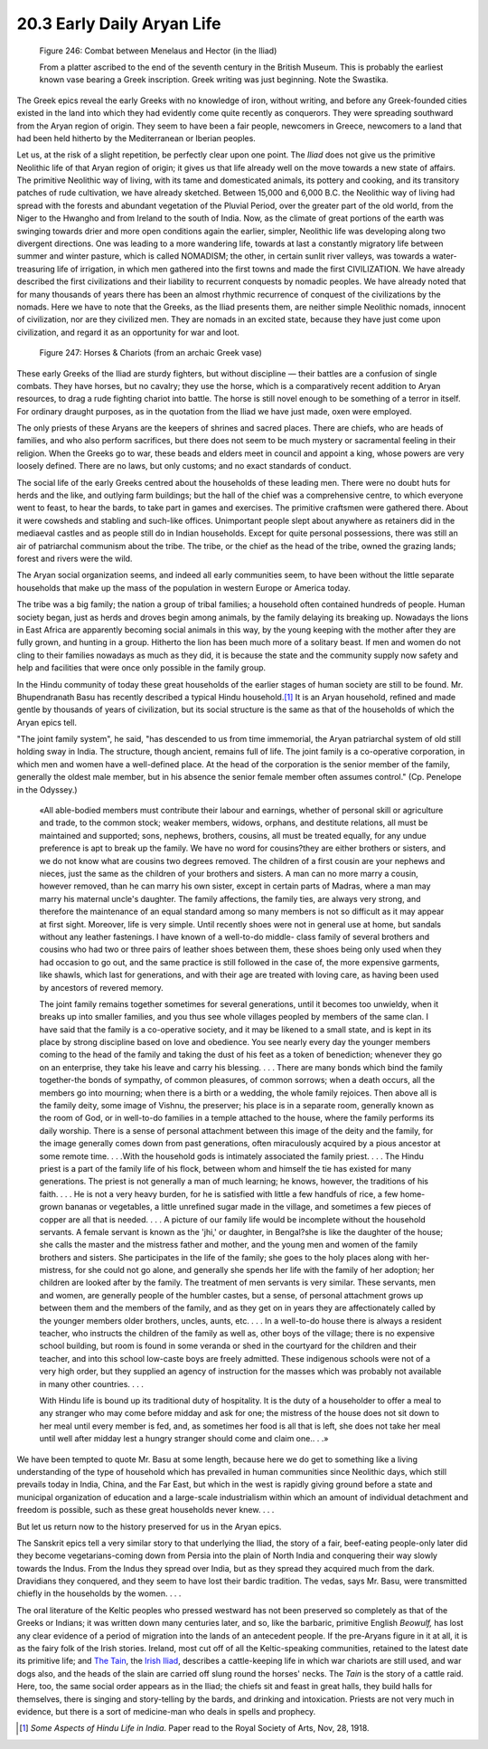 
20.3 Early Daily Aryan Life
================================================================

.. _Figure 246:
.. figure:: /_static/figures/0246.png
    :target: ../_static/figures/0246.png
    :figclass: inline-figure
    :width: 280px
    :alt: Figure 246

    Figure 246: Combat between Menelaus and Hector (in the Iliad)

    From a platter ascribed to the end of the seventh century in the British
    Museum. This is probably the earliest known vase bearing a Greek inscription.
    Greek writing was just beginning. Note the Swastika.

The Greek epics reveal the early Greeks with no knowledge of iron, without
writing, and before any Greek-founded cities existed in the land into which
they had evidently come quite recently as conquerors. They were spreading
southward from the Aryan region of origin. They seem to have been a fair
people, newcomers in Greece, newcomers to a land that had been held hitherto
by the Mediterranean or Iberian peoples.

Let us, at the risk of a slight repetition, be perfectly clear upon one
point. The :t:`Iliad`
does not give us the primitive Neolithic life of that Aryan region of origin;
it gives us that life already well on the move towards a new state of
affairs. The primitive Neolithic way of living, with its tame and
domesticated animals, its pottery and cooking, and its transitory patches of
rude cultivation, we have already sketched. Between 15,000 and 6,000 B.C. the
Neolithic way of living had spread with the forests and abundant vegetation
of the Pluvial Period, over the greater part of the old world, from the Niger
to the Hwangho and from Ireland to the south of India. Now, as the climate of
great portions of the earth was swinging towards drier and more open
conditions again the earlier, simpler, Neolithic life was developing along
two divergent directions. One was leading to a more wandering life, towards
at last a constantly migratory life between summer and winter pasture, which
is called NOMADISM; the other, in certain sunlit river valleys, was towards a
water-treasuring life of irrigation, in which men gathered into the first
towns and made the first CIVILIZATION. We have already described the first
civilizations and their liability to recurrent conquests by nomadic peoples.
We have already noted that for many thousands of years there has been an
almost rhythmic recurrence of conquest of the civilizations by the nomads.
Here we have to note that the Greeks, as the Iliad presents them, are neither
simple Neolithic nomads, innocent of civilization, nor are they civilized
men. They are nomads in an excited state, because they have just come upon
civilization, and regard it as an opportunity for war and loot.


.. _Figure 247:
.. figure:: /_static/figures/0247.png
    :target: ../_static/figures/0247.png
    :figclass: inline-figure
    :width: 280px
    :alt: Figure 247

    Figure 247: Horses & Chariots (from an archaic Greek vase)

These early Greeks of the Iliad are sturdy fighters, but without discipline —
their battles are a confusion of single combats. They have horses, but no
cavalry; they use the horse, which is a comparatively recent addition to
Aryan resources, to drag a rude fighting chariot into battle. The horse is
still novel enough to be something of a terror in itself. For ordinary
draught purposes, as in the quotation from the Iliad we have just made, oxen
were employed.

The only priests of these Aryans are the keepers of shrines and sacred
places. There are chiefs, who are heads of families, and who also perform
sacrifices, but there does not seem to be much mystery or sacramental feeling
in their religion. When the Greeks go to war, these beads and elders meet in
council and appoint a king, whose powers are very loosely defined. There are
no laws, but only customs; and no exact standards of conduct.

The social life of the early Greeks centred about the households of these
leading men. There were no doubt huts for herds and the like, and outlying
farm buildings; but the hall of the chief was a comprehensive centre, to
which everyone went to feast, to hear the bards, to take part in games and
exercises. The primitive craftsmen were gathered there. About it were
cowsheds and stabling and such-like offices. Unimportant people slept about
anywhere as retainers did in the mediaeval castles and as people still do in
Indian households. Except for quite personal possessions, there was still an
air of patriarchal communism about the tribe. The tribe, or the chief as the
head of the tribe, owned the grazing lands; forest and rivers were the wild.

The Aryan social organization seems, and indeed all early communities seem,
to have been without the little separate households that make up the mass of
the population in western Europe or America today.

The tribe was a big family; the nation a group of tribal families; a
household often contained hundreds of people. Human society began, just as
herds and droves begin among animals, by the family delaying its breaking up.
Nowadays the lions in East Africa are apparently becoming social animals in
this way, by the young keeping with the mother after they are fully grown,
and hunting in a group. Hitherto the lion has been much more of a solitary
beast. If men and women do not cling to their families nowadays as much as
they did, it is because the state and the community supply now safety and
help and facilities that were once only possible in the family group.

In the Hindu community of today these great households of the earlier stages
of human society are still to be found. Mr. Bhupendranath Basu has recently
described a typical Hindu household.\ [#fn4]_ It is an Aryan household, refined
and made gentle by thousands of years of civilization, but its social
structure is the same as that of the households of which the Aryan epics
tell.

"The joint family system", he said, "has descended to us from time
immemorial, the Aryan patriarchal system of old still holding sway in India.
The structure, though ancient, remains full of life. The joint family is a
co-operative corporation, in which men and women have a well-defined place.
At the head of the corporation is the senior member of the family, generally
the oldest male member, but in his absence the senior female member often
assumes control." (Cp. Penelope in the Odyssey.)

    «All able-bodied members must contribute their labour and earnings, whether
    of personal skill or agriculture and trade, to the common stock; weaker
    members, widows, orphans, and destitute relations, all must be maintained and
    supported; sons, nephews, brothers, cousins, all must be treated equally, for
    any undue preference is apt to break up the family. We have no word for
    cousins?they are either brothers or sisters, and we do not know what are
    cousins two degrees removed. The children of a first cousin are your nephews
    and nieces, just the same as the children of your brothers and sisters. A man
    can no more marry a cousin, however removed, than he can marry his own
    sister, except in certain parts of Madras, where a man may marry his maternal
    uncle's daughter. The family affections, the family ties, are always very
    strong, and therefore the maintenance of an equal standard among so many
    members is not so difficult as it may appear at first sight. Moreover, life
    is very simple. Until recently shoes were not in general use at home, but
    sandals without any leather fastenings. I have known of a well-to-do middle-
    class family of several brothers and cousins who had two or three pairs of
    leather shoes between them, these shoes being only used when they had
    occasion to go out, and the same practice is still followed in the case of,
    the more expensive garments, like shawls, which last for generations, and
    with their age are treated with loving care, as having been used by ancestors
    of revered memory.
    
    The joint family remains together sometimes for several generations, until
    it becomes too unwieldy, when it breaks up into smaller families, and you
    thus see whole villages peopled by members of the same clan. I have said that
    the family is a co-operative society, and it may be likened to a small state,
    and is kept in its place by strong discipline based on love and obedience.
    You see nearly every day the younger members coming to the head of the family
    and taking the dust of his feet as a token of benediction; whenever they go
    on an enterprise, they take his leave and carry his blessing. . . . There are
    many bonds which bind the family together-the bonds of sympathy, of common
    pleasures, of common sorrows; when a death occurs, all the members go into
    mourning; when there is a birth or a wedding, the whole family rejoices. Then
    above all is the family deity, some image of Vishnu, the preserver; his place
    is in a separate room, generally known as the room of God, or in well-to-do
    families in a temple attached to the house, where the family performs its
    daily worship. There is a sense of personal attachment between this image of
    the deity and the family, for the image generally comes down from past
    generations, often miraculously acquired by a pious ancestor at some remote
    time. . . .With the household gods is intimately associated the family
    priest. . . . The Hindu priest is a part of the family life of his flock,
    between whom and himself the tie has existed for many generations. The priest
    is not generally a man of much learning; he knows, however, the traditions of
    his faith. . . . He is not a very heavy burden, for he is satisfied with
    little a few handfuls of rice, a few home-grown bananas or vegetables, a
    little unrefined sugar made in the village, and sometimes a few pieces of
    copper are all that is needed. . . . A picture of our family life would be
    incomplete without the household servants. A female servant is known as the
    'jhi,' or daughter, in Bengal?she is like the daughter of the house; she
    calls the master and the mistress father and mother, and the young men and
    women of the family brothers and sisters. She participates in the life of the
    family; she goes to the holy places along with her-mistress, for she could
    not go alone, and generally she spends her life with the family of her
    adoption; her children are looked after by the family. The treatment of men
    servants is very similar. These servants, men and women, are generally people
    of the humbler castes, but a sense, of personal attachment grows up between
    them and the members of the family, and as they get on in years they are
    affectionately called by the younger members older brothers, uncles, aunts,
    etc. . . . In a well-to-do house there is always a resident teacher, who
    instructs the children of the family as well as, other boys of the village;
    there is no expensive school building, but room is found in some veranda or
    shed in the courtyard for the children and their teacher, and into this
    school low-caste boys are freely admitted. These indigenous schools were not
    of a very high order, but they supplied an agency of instruction for the
    masses which was probably not available in many other countries. . . .
    
    With Hindu life is bound up its traditional duty of hospitality. It is the
    duty of a householder to offer a meal to any stranger who may come before
    midday and ask for one; the mistress of the house does not sit down to her
    meal until every member is fed, and, as sometimes her food is all that is
    left, she does not take her meal until well after midday lest a hungry
    stranger should come and claim one.. . .»

We have been tempted to quote Mr. Basu at some length, because here we do get
to something like a living understanding of the type of household which has
prevailed in human communities since Neolithic days, which still prevails
today in India, China, and the Far East, but which in the west is rapidly
giving ground before a state and municipal organization of education and a
large-scale industrialism within which an amount of individual detachment and
freedom is possible, such as these great households never knew. . . .

But let us return now to the history preserved for us in the Aryan epics.

The Sanskrit epics tell a very similar story to that underlying the Iliad,
the story of a fair, beef-eating people-only later did they become
vegetarians-coming down from Persia into the plain of North India and
conquering their way slowly towards the Indus. From the Indus they spread
over India, but as they spread they acquired much from the dark. Dravidians
they conquered, and they seem to have lost their bardic tradition. The vedas,
says Mr. Basu, were transmitted chiefly in the households by the women. . . .

The oral literature of the Keltic peoples who pressed westward has not been
preserved so completely as that of the Greeks or Indians; it was written down
many centuries later, and so, like the barbaric, primitive English *Beowulf,*
has lost any clear evidence of a period of migration into the lands of an
antecedent people. If the pre-Aryans figure in it at all, it is as the fairy
folk of the Irish stories. Ireland, most cut off of all the Keltic-speaking
communities, retained to the latest date its primitive life; and `The Tain`_, the `Irish Iliad`_, describes a cattle-keeping life in which war chariots
are still used, and war dogs also, and the heads of the slain are carried off
slung round the horses' necks. The :t:`Tain` is the story of a cattle raid.
Here, too, the same social order appears as in the Iliad; the chiefs sit and
feast in great halls, they build halls for themselves, there is singing and
story-telling by the bards, and drinking and intoxication. Priests are not
very much in evidence, but there is a sort of medicine-man who deals in
spells and prophecy.

.. [#fn4] :t:`Some Aspects of Hindu Life in India`. Paper read to the Royal Society of Arts, Nov, 28, 1918.

.. _The Tain: http://www.amazon.com/gp/product/B001OMHVV4?ie=UTF8&tag=controlescape-20&linkCode=as2&camp=1789&creative=390957&creativeASIN=B001OMHVV4

.. _Irish Iliad:
    http://en.wikipedia.org/wiki/T%C3%A1in_B%C3%B3_C%C3%BAailnge
